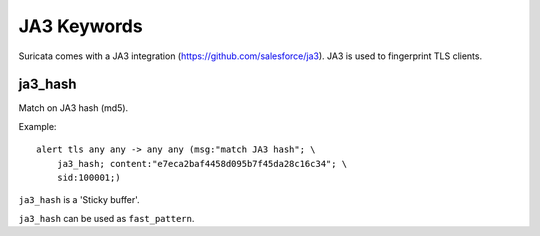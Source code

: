 JA3 Keywords
============

Suricata comes with a JA3 integration (https://github.com/salesforce/ja3). JA3 is used to fingerprint TLS clients.

ja3_hash
--------

Match on JA3 hash (md5).

Example::

  alert tls any any -> any any (msg:"match JA3 hash"; \
      ja3_hash; content:"e7eca2baf4458d095b7f45da28c16c34"; \
      sid:100001;)

``ja3_hash`` is a 'Sticky buffer'.

``ja3_hash`` can be used as ``fast_pattern``.

